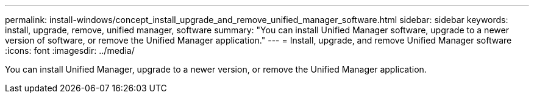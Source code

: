 ---
permalink: install-windows/concept_install_upgrade_and_remove_unified_manager_software.html
sidebar: sidebar
keywords: install, upgrade, remove, unified manager, software
summary: "You can install Unified Manager software, upgrade to a newer version of software, or remove the Unified Manager application."
---
= Install, upgrade, and remove Unified Manager software
:icons: font
:imagesdir: ../media/

[.lead]
You can install Unified Manager, upgrade to a newer version, or remove the Unified Manager application.
// 2025-6-10, ONTAPDOC-133